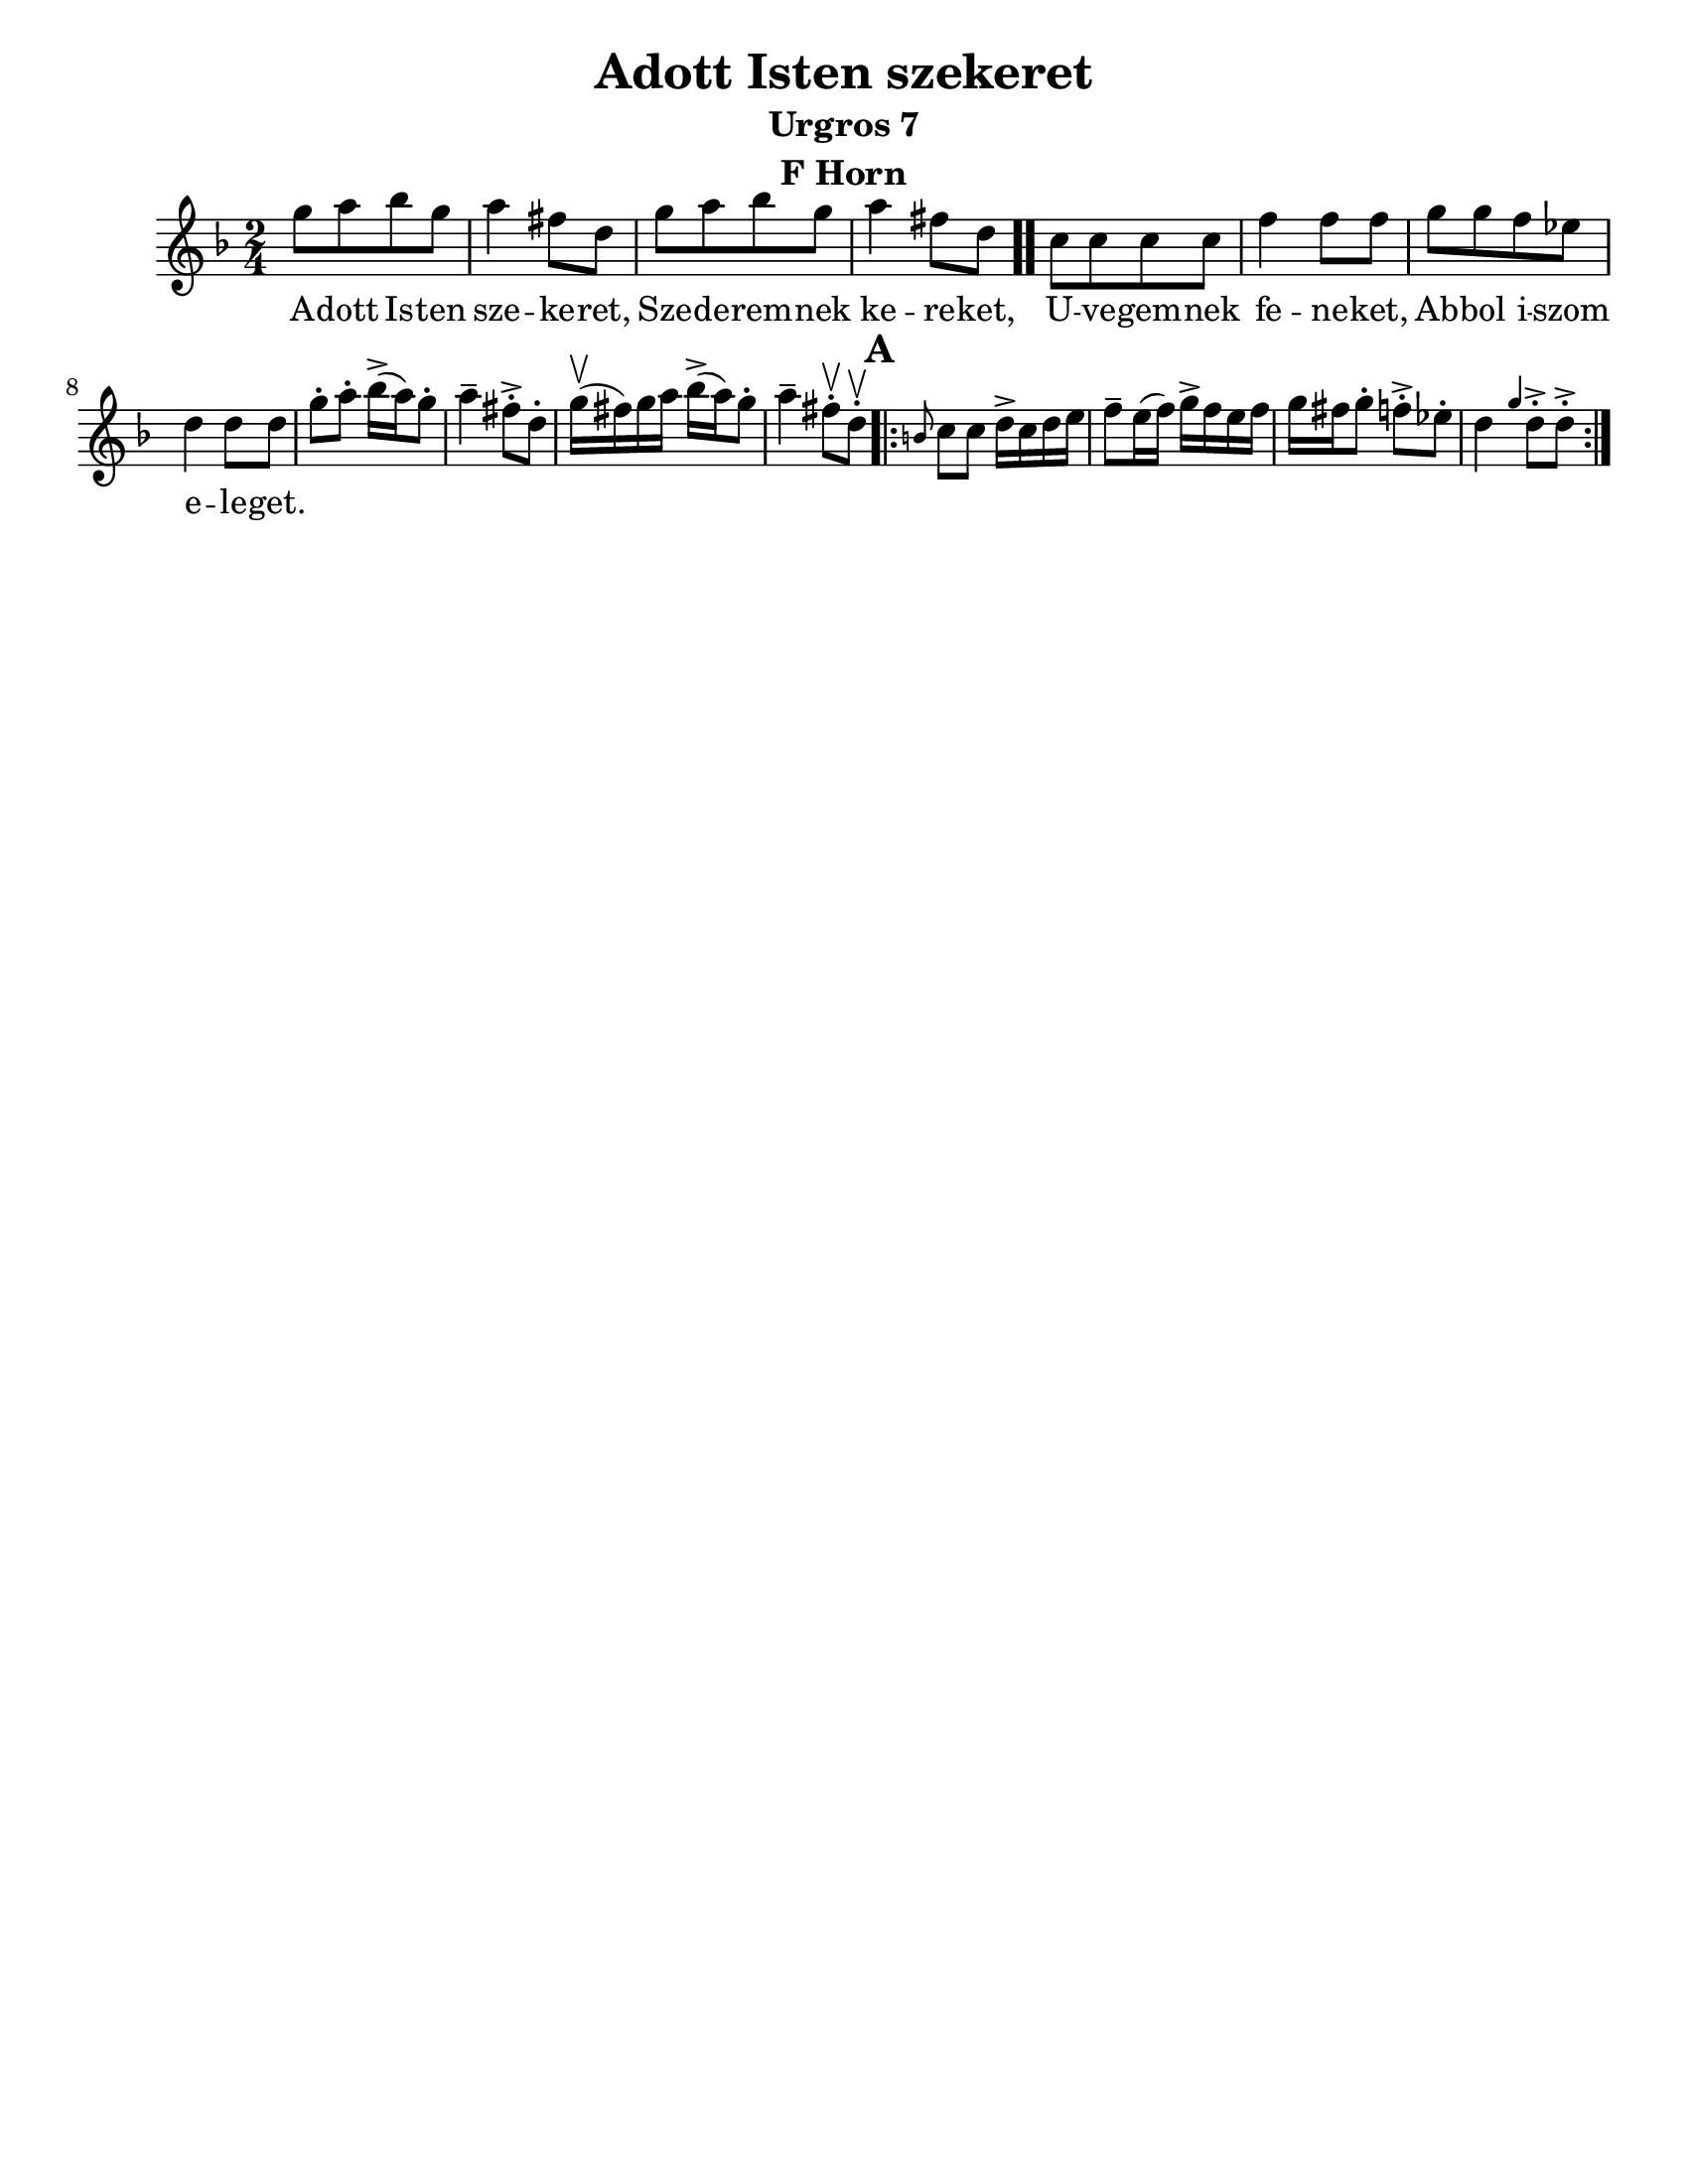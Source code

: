 \version "2.18.0"
\language "english"
\pointAndClickOff

\paper{
  tagline = ##f
  print-all-headers = ##t
  #(set-paper-size "letter")
}
date = #(strftime "%d-%m-%Y" (localtime (current-time)))

%\markup{ \italic{ " Updated " \date  }  }

%\markup{ Got something to say? }

%#################################### Melody ########################
melody =\transpose d g\relative c'' {
  \clef treble
  \key a \minor
  \time 2/4
  \set Score.markFormatter = #format-mark-box-alphabet

  %\partial 16*3 a16 d f   %lead in notes


  d8  [e f d]
  e4 cs8 a
  d8 [e f d]
  e4 cs8 a \bar ".."

  g8 [g g g] |
  c4 c8 c
  d8 [d c bf]
  a4 a8 a|


  %\alternative { { }{ } }


  d8-.  e-. f16->(e)d8-.|
  e4-- cs8->-. a-.|
  d16\upbow(cs)d e  f->(e) d8-.|
  e4-- cs8\upbow-. a \upbow -.

  \repeat volta 2{
  \mark \default
    \grace fs g8 g a16-> g a b|
    c8-- b16(c) d16-> c b c|
    d16 cs d8-. c->-.  bf-.|
    a4 \grace d a8->-. a->-.



  }
  % \alternative { { }{ } }

}
%################################# Lyrics #####################
\addlyrics{
  A -- dott Is -- ten sze -- ke -- ret,
  Sze -- de -- rem -- nek ke -- re -- ket,
  U -- ve -- gem -- nek fe -- ne -- ket,
  Ab -- bol i -- szom e -- le -- get.
}
%################################# Chords #######################
harmonies = \chordmode {

}

\score {
  <<
    \new ChordNames {
      \set chordChanges = ##f
      \harmonies
    }
    \new Staff
    \melody
  >>
  \header{
    title= "Adott Isten szekeret"
    subtitle="Urgros 7"
    composer= ""
    instrument = "F Horn"
    arranger= ""
  }
  \layout{indent = 1.0\cm}
  \midi{
    \tempo 4 = 120
  }
}

